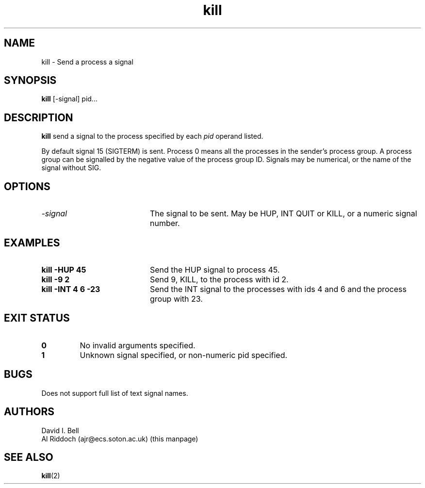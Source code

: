 .TH kill 1
.SH NAME
kill \- Send a process a signal
.SH SYNOPSIS
.B kill
[\-signal] pid...
.SH DESCRIPTION
.B kill
send a signal to the process specified by each
.I pid
operand listed.
.sp
By default signal 15 (SIGTERM) is
sent.  Process 0 means all the processes in the sender's process group.  A
process  group can be signalled by the negative value of the process group
ID.  Signals may be numerical, or the name of the signal without SIG.
.SH OPTIONS
.TP 20
.I "\-signal"
The signal to be sent. May be HUP, INT QUIT or KILL, or a numeric signal number.
.SH EXAMPLES
.TP 20
.B kill \-HUP 45
Send the HUP signal to process 45.
.TP 20
.B kill \-9 2
Send 9, KILL, to the process with id 2.
.TP 20
.B kill \-INT 4 6 -23
Send the INT signal to
the processes with ids 4 and 6 and the process group with 23.
.SH EXIT STATUS
.TP
.B 0
No invalid arguments specified.
.TP
.B 1
Unknown signal specified, or non-numeric pid specified.
.SH BUGS
Does not support full list of text signal names.
.SH AUTHORS
David I. Bell
.br
Al Riddoch (ajr@ecs.soton.ac.uk) (this manpage)
.SH SEE ALSO
.BR kill (2)
